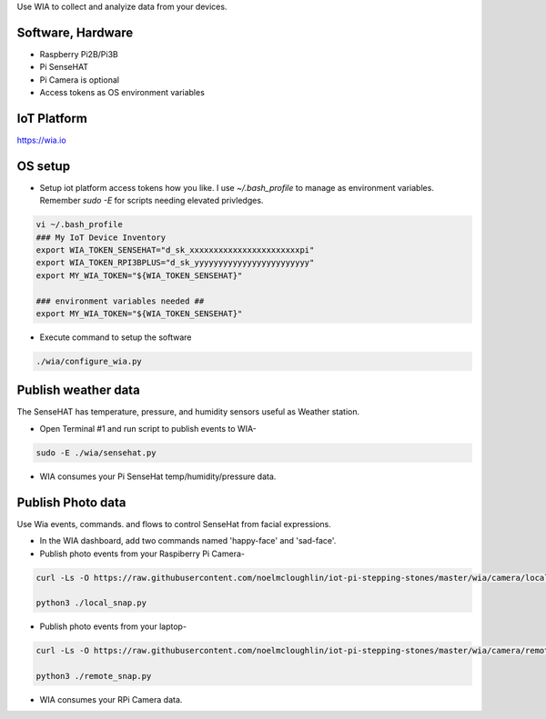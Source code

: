 Use WIA to collect and analyize data from your devices.

Software, Hardware
===================
* Raspberry Pi2B/Pi3B
* Pi SenseHAT
* Pi Camera is optional
* Access tokens as OS environment variables

IoT Platform
============

https://wia.io

OS setup
========

* Setup iot platform access tokens how you like. I use `~/.bash_profile` to manage as environment variables. Remember `sudo -E` for scripts needing elevated privledges.

.. code-block:: bash

    vi ~/.bash_profile
    ### My IoT Device Inventory
    export WIA_TOKEN_SENSEHAT="d_sk_xxxxxxxxxxxxxxxxxxxxxxxpi"
    export WIA_TOKEN_RPI3BPLUS="d_sk_yyyyyyyyyyyyyyyyyyyyyyyy"
    export MY_WIA_TOKEN="${WIA_TOKEN_SENSEHAT}"

    ### environment variables needed ##
    export MY_WIA_TOKEN="${WIA_TOKEN_SENSEHAT}"

* Execute command to setup the software

.. code-block:: bash

        ./wia/configure_wia.py

Publish weather data
====================
The SenseHAT has temperature, pressure, and humidity sensors useful as Weather station.

* Open Terminal #1 and run script to publish events to WIA-

.. code-block:: bash

    sudo -E ./wia/sensehat.py

* WIA consumes your Pi SenseHat temp/humidity/pressure data. 

.. image:: ./pics/wia-dash.png
   :scale: 25 %
   :alt: WIA weather station dashboard

Publish Photo data
==================
Use Wia events, commands. and flows to control SenseHat from facial expressions.

* In the WIA dashboard, add two commands named 'happy-face' and 'sad-face'.

* Publish photo events from your Raspiberry Pi Camera-

.. code-block:: bash

    curl -Ls -O https://raw.githubusercontent.com/noelmcloughlin/iot-pi-stepping-stones/master/wia/camera/local_snap.py

    python3 ./local_snap.py

* Publish photo events from your laptop-

.. code-block:: bash

    curl -Ls -O https://raw.githubusercontent.com/noelmcloughlin/iot-pi-stepping-stones/master/wia/camera/remote_snap.py

    python3 ./remote_snap.py

* WIA consumes your RPi Camera data.

.. image:: ./pics/wia-photo-event.png
   :scale: 25 %
   :alt: WIA photo events

